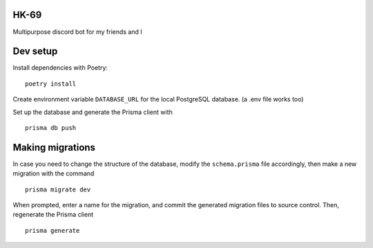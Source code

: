 *****
HK-69
*****

Multipurpose discord bot for my friends and I

*********
Dev setup
*********

Install dependencies with Poetry:
::
  poetry install


Create environment variable ``DATABASE_URL`` for the local PostgreSQL database. (a .env file works too)

Set up the database and generate the Prisma client with
::
  prisma db push

*****************
Making migrations
*****************

In case you need to change the structure of the database, modify the ``schema.prisma`` file accordingly, then make a
new migration with the command
::
  prisma migrate dev

When prompted, enter a name for the migration, and commit the generated migration files to source control.
Then, regenerate the Prisma client
::
  prisma generate 